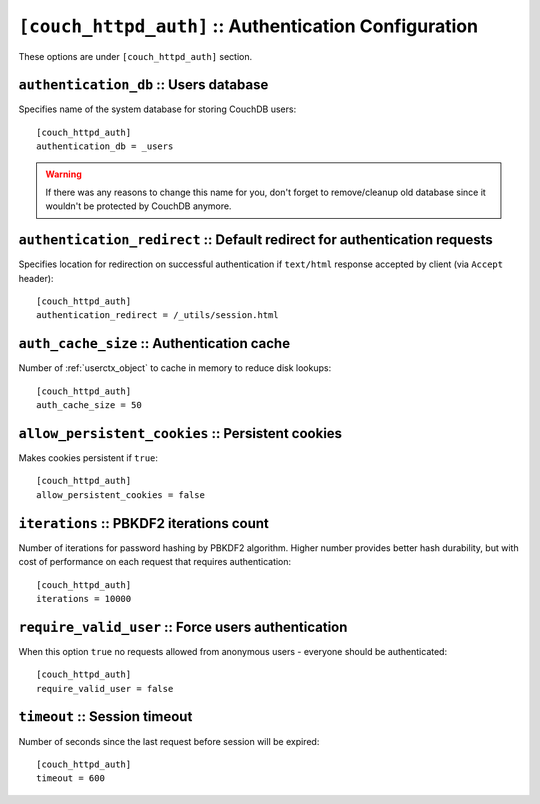 .. Licensed under the Apache License, Version 2.0 (the "License"); you may not
.. use this file except in compliance with the License. You may obtain a copy of
.. the License at
..
..   http://www.apache.org/licenses/LICENSE-2.0
..
.. Unless required by applicable law or agreed to in writing, software
.. distributed under the License is distributed on an "AS IS" BASIS, WITHOUT
.. WARRANTIES OR CONDITIONS OF ANY KIND, either express or implied. See the
.. License for the specific language governing permissions and limitations under
.. the License.

.. highlight:: ini

.. _config/couch_httpd_auth:

``[couch_httpd_auth]`` :: Authentication Configuration
======================================================

These options are under ``[couch_httpd_auth]`` section.


.. _config/couch_httpd_auth/authentication_db:

``authentication_db`` :: Users database
---------------------------------------

Specifies name of the system database for storing CouchDB users::

  [couch_httpd_auth]
  authentication_db = _users

.. warning:: If there was any reasons to change this name for you, don't forget
   to remove/cleanup old database since it wouldn't be protected by CouchDB
   anymore.


.. _config/couch_httpd_auth/authentication_redirect:

``authentication_redirect`` :: Default redirect for authentication requests
---------------------------------------------------------------------------

Specifies location for redirection on successful authentication if ``text/html``
response accepted by client (via ``Accept`` header)::

  [couch_httpd_auth]
  authentication_redirect = /_utils/session.html


.. _config/couch_httpd_auth/auth_cache_size:

``auth_cache_size`` :: Authentication cache
-------------------------------------------

Number of :ref:`userctx_object` to cache in memory to reduce disk lookups::

  [couch_httpd_auth]
  auth_cache_size = 50


.. _config/couch_httpd_auth/allow_persistent_cookies:

``allow_persistent_cookies`` :: Persistent cookies
--------------------------------------------------

Makes cookies persistent if ``true``::

  [couch_httpd_auth]
  allow_persistent_cookies = false


.. _config/couch_httpd_auth/iterations:

``iterations`` :: PBKDF2 iterations count
-----------------------------------------

.. versionadded:: 1.3

Number of iterations for password hashing by PBKDF2 algorithm. Higher number
provides better hash durability, but with cost of performance on each request
that requires authentication::

  [couch_httpd_auth]
  iterations = 10000


.. _config/couch_httpd_auth/require_valid_user:

``require_valid_user`` :: Force users authentication
----------------------------------------------------

When this option ``true`` no requests allowed from anonymous users - everyone
should be authenticated::

  [couch_httpd_auth]
  require_valid_user = false


.. _config/couch_httpd_auth/timeout:

``timeout`` :: Session timeout
------------------------------

Number of seconds since the last request before session will be expired::

  [couch_httpd_auth]
  timeout = 600

